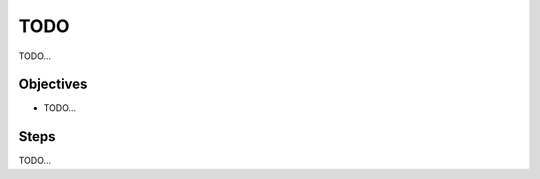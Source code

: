 =====================================
TODO
=====================================

TODO...

Objectives
==========

- TODO...

Steps
=====

TODO...

